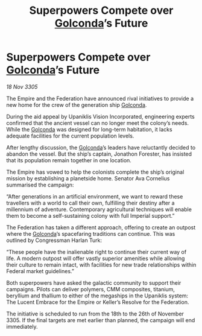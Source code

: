 :PROPERTIES:
:ID:       b62347bf-3053-4a6a-877d-5da7bcdc8210
:END:
#+title: Superpowers Compete over [[id:fce1d147-f900-41ec-a92c-3ce3d1cae641][Golconda]]’s Future
#+filetags: :Federation:Empire:galnet:

* Superpowers Compete over [[id:fce1d147-f900-41ec-a92c-3ce3d1cae641][Golconda]]’s Future

/18 Nov 3305/

The Empire and the Federation have announced rival initiatives to provide a new home for the crew of the generation ship [[id:fce1d147-f900-41ec-a92c-3ce3d1cae641][Golconda]]. 

During the aid appeal by Upaniklis Vision Incorporated, engineering experts confirmed that the ancient vessel can no longer meet the colony’s needs. While the [[id:fce1d147-f900-41ec-a92c-3ce3d1cae641][Golconda]] was designed for long-term habitation, it lacks adequate facilities for the current population levels. 

After lengthy discussion, the [[id:fce1d147-f900-41ec-a92c-3ce3d1cae641][Golconda]]’s leaders have reluctantly decided to abandon the vessel. But the ship’s captain, Jonathon Forester, has insisted that its population remain together in one location. 

The Empire has vowed to help the colonists complete the ship’s original mission by establishing a planetside home. Senator Ava Cornelius summarised the campaign: 

“After generations in an artificial environment, we want to reward these travellers with a world to call their own, fulfilling their destiny after a millennium of adventure. Contemporary agricultural techniques will enable them to become a self-sustaining colony with full Imperial support.” 

The Federation has taken a different approach, offering to create an outpost where the [[id:fce1d147-f900-41ec-a92c-3ce3d1cae641][Golconda]]’s spacefaring traditions can continue. This was outlined by Congressman Harlan Turk: 

“These people have the inalienable right to continue their current way of life. A modern outpost will offer vastly superior amenities while allowing their culture to remain intact, with facilities for new trade relationships within Federal market guidelines.” 

Both superpowers have asked the galactic community to support their campaigns. Pilots can deliver polymers, CMM composites, titanium, beryllium and thallium to either of the megaships in the Upaniklis system: The Lucent Embrace for the Empire or Keller’s Resolve for the Federation. 

The initiative is scheduled to run from the 18th to the 26th of November 3305. If the final targets are met earlier than planned, the campaign will end immediately.
